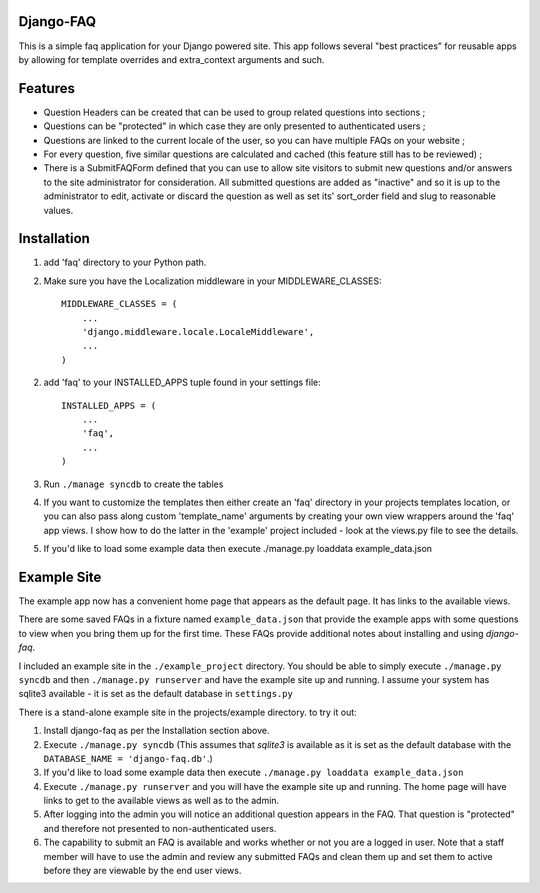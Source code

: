 Django-FAQ
=================

This is a simple faq application for your Django powered site.
This app follows several "best practices" for reusable apps by
allowing for template overrides and extra_context arguments and such.

Features
===================

- Question Headers can be created that can be used to group related
  questions into sections ;

- Questions can be "protected" in which case they are only presented
  to authenticated users ;

- Questions are linked to the current locale of the user, so you can
  have multiple FAQs on your website ;

- For every question, five similar questions are calculated and cached (this feature still has to be reviewed) ;

- There is a SubmitFAQForm defined that you can use to allow site
  visitors to submit new questions and/or answers to the site
  administrator for consideration. All submitted questions are added as
  "inactive" and so it is up to the administrator to edit, activate or
  discard the question as well as set its' sort_order field and slug to
  reasonable values.


Installation
============

1. add 'faq' directory to your Python path.
2. Make sure you have the Localization middleware in your MIDDLEWARE_CLASSES::

    MIDDLEWARE_CLASSES = (
        ...
        'django.middleware.locale.LocaleMiddleware',
        ...
    )

2. add 'faq' to your INSTALLED_APPS tuple found in your settings file::

    INSTALLED_APPS = (
        ...
        'faq',
        ...
    )

3. Run ``./manage syncdb`` to create the tables

4. If you want to customize the templates then either create an 'faq'
   directory in your projects templates location, or you can also pass along
   custom 'template_name' arguments by creating your own view wrappers around
   the 'faq' app views. I show how to do the latter in the 'example' project
   included - look at the views.py file to see the details.

5. If you'd like to load some example data then execute ./manage.py loaddata example_data.json

Example Site
============

The example app now has a convenient home page that appears as the default
page. It has links to the available views.

There are some saved FAQs in a fixture named ``example_data.json`` that provide
the example apps with some questions to view when you bring them up for the
first time. These FAQs provide additional notes about installing and using
*django-faq*.

I included an example site in the ``./example_project`` directory. You should
be able to simply execute ``./manage.py syncdb`` and then
``./manage.py runserver`` and have the example site up and running. I assume
your system has sqlite3 available - it is set as the default database in
``settings.py``

There is a stand-alone example site in the projects/example directory. to try it out:

1. Install django-faq as per the Installation section above.

2. Execute ``./manage.py syncdb`` (This assumes that *sqlite3* is available as it is set as the default database with the ``DATABASE_NAME = 'django-faq.db'``.)

3. If you'd like to load some example data then execute ``./manage.py loaddata example_data.json``

4. Execute ``./manage.py runserver`` and you will have the example site up and running. The home page will have links to get to the available views as well as to the admin.

5. After logging into the admin you will notice an additional question appears in the FAQ. That question is "protected" and therefore not presented to non-authenticated users.

6. The capability to submit an FAQ is available and works whether or not you are a logged in user. Note that a staff member will have to use the admin and review any submitted FAQs and clean them up and set them to active before they are viewable by the end user views.
